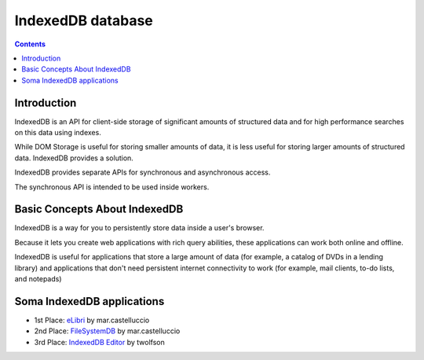 

.. index::
   pair: IndexedDB ; database
   pair: No-SQL ; IndexedDB

.. _indexedDB_database:

===================
IndexedDB database
===================

.. seealso::

   - https://developer.mozilla.org/en/IndexedDB
   - http://www.html5rocks.com/en/tutorials/indexeddb/todo/



.. contents::
   :depth: 3


Introduction
============


IndexedDB is an API for client-side storage of significant amounts of structured
data and for high performance searches on this data using indexes.

While DOM Storage is useful for storing smaller amounts of data, it is less
useful for storing larger amounts of structured data. IndexedDB provides a solution.

IndexedDB provides separate APIs for synchronous and asynchronous access.

The synchronous API is intended to be used inside workers.


Basic Concepts About IndexedDB
==============================


.. seealso:: https://developer.mozilla.org/en/IndexedDB/Basic_Concepts_Behind_IndexedDB

IndexedDB is a way for you to persistently store data inside a user's browser.

Because it lets you create web applications with rich query abilities, these
applications can work both online and offline.

IndexedDB is useful for applications that store a large amount of data
(for example, a catalog of DVDs in a lending library) and applications that
don't need persistent internet connectivity to work (for example, mail clients,
to-do lists, and notepads)

Soma IndexedDB applications
===========================

.. seealso:: http://hacks.mozilla.org/2012/02/announcing-the-december-dev-derby-winners/

- 1st Place: eLibri_ by mar.castelluccio
- 2nd Place: FileSystemDB_ by mar.castelluccio
- 3rd Place: `IndexedDB Editor`_ by twolfson


.. _eLibri:  https://developer.mozilla.org/en-US/demos/detail/elibri
.. _FileSystemDB:   https://developer.mozilla.org/en-US/demos/detail/filesystemdb
.. _`IndexedDB Editor`:  https://developer.mozilla.org/en-US/demos/detail/indexeddb-editor




